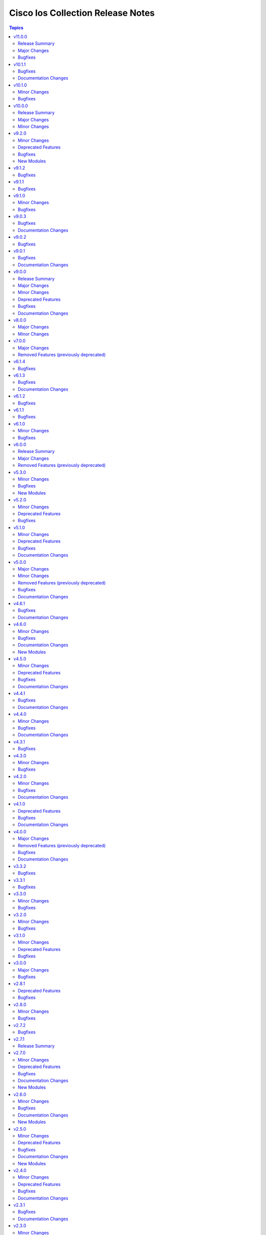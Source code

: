 ==================================
Cisco Ios Collection Release Notes
==================================

.. contents:: Topics

v11.0.0
=======

Release Summary
---------------

With this release, the minimum required version of `ansible.netcommon` for this collection is `>=8.1.0`. The last version known to be compatible with `ansible-core<=2.18.x` is ansible.netcommon `v8.0.1` and cisco.ios `v10.1.1`.

Major Changes
-------------

- Bumping `dependencies` of ansible.netcommon to `>=8.1.0`, since previous versions of the dependency had compatibility issues with `ansible-core>=2.19`.

Bugfixes
--------

- ios_vrf_address_family - fixed an issue where the module failed to gather `mdt` configuration options.

v10.1.1
=======

Bugfixes
--------

- cisco.ios.ios_acls - Added default acls to not get updated/removed in any state.
- cisco.ios.ios_hsrp_interfaces - Fix module operation around the preempt attributes, also addressed issues around command ordering.
- cisco.ios.ios_l3_interfaces - Fixed Helper Address command support for l3 interface.
- cisco.ios.ios_ospfv2 - Fix ospf admin distance parameter and fix other distance specific attributes to be optional.
- cisco.ios.ios_vlans - Fixed errors during VLAN overrides where primary VLANs have private VLAN associations referencing non-existent or higher VLAN IDs, ensuring smoother private VLAN handling and preventing module failures.
- ios_bgp_address_family - Refined state handling for `replaced` and `overridden` modes and enhanced address-family parsing to accurately differentiate between types such as unicast, multicast, and others.
- ios_static_routes - Add missing interface names in parser
- ios_vrf_address_family - Added support for parsing the `stitching` attribute under route targets when gathering facts. Enhanced handling of `import_config` and `export` and renamed them to `imports` and `exports` to consistently represent them as lists of dictionaries during fact collection.

Documentation Changes
---------------------

- ios_hsrp_interfaces - Corrected the version_added information and enhanced the documentation for subnet-related parameters.

v10.1.0
=======

Minor Changes
-------------

- ios_hsrp_interfaces - Added support for cisco.ios.hsrp_interfaces module (standby commands).

Bugfixes
--------

- cisco.ios.ios_interfaces - Improved handling of the `enabled` state to prevent incorrect `shutdown` or `no shutdown` commands during configuration changes.
- ios_acls - Fix issue where commands were not being parsed correctly and incorrect commands were being generated.
- ios_bgp_address_family - fix configuration of neighbor's as-override split-horizon.

v10.0.0
=======

Release Summary
---------------

With this release, the minimum required version of `ansible-core` for this collection is `2.16.0`. The last version known to be compatible with `ansible-core` versions below `2.16` is v9.2.0.

Major Changes
-------------

- Bumping `requires_ansible` to `>=2.16.0`, since previous ansible-core versions are EoL now.

Minor Changes
-------------

- ios_interfaces - Added service-policy, logging and snmp configuration options for interface.
- ios_l2_interfaces - Added a few switchport and spanning-tree configuration options for interface.
- ios_l3_interfaces - Added a few ip configuration options for interface.

v9.2.0
======

Minor Changes
-------------

- Add ios_evpn_ethernet resource module.

Deprecated Features
-------------------

- ios_vlans - deprecate mtu, please use ios_interfaces to configure mtu to the interface where vlans is applied.

Bugfixes
--------

- ios_logging_global - Fixed issue where cisco.ios.logging_global module was not showing idempotent behaviour when trap was set to informational.
- ios_vlans - Defaut mtu would be captured (1500) and no configuration for mtu is allowed via ios_vlans module.
- ios_vlans - Fixed an issue in the `cisco.ios.ios_vlans` module on Cisco Catalyst 9000 switches where using state:purged generated an incorrect command syntax (`no vlan configuration <vlan_id>` instead of `no vlan <vlan_id>`).
- ios_vlans - Resolved a failure in the `cisco.ios.ios_vlans` module when using state:deleted, where the module incorrectly attempted to remove VLANs using `no mtu <value>`, causing an invalid input error. The fix ensures that the module does not generate `no mtu` commands during VLAN deletion, aligning with the correct VLAN removal behavior on Catalyst 9000 switches.

New Modules
-----------

- ios_evpn_ethernet - Resource module to configure L2VPN EVPN Ethernet Segment.

v9.1.2
======

Bugfixes
--------

- ios_acls - Fixed issue where cisco.ios.ios_acls module failed to process IPv6 ACL remarks, causing unsupported parameter errors.
- ios_route_maps - Fixes an issue where 'no description value' is an invalid command on the latest devices.

v9.1.1
======

Bugfixes
--------

- Added support for FourHundredGigE, FiftyGigE and FourHundredGigabitEthernet.

v9.1.0
======

Minor Changes
-------------

- Added ios_vrf_interfaces resource module,that helps with configuration of vrfs within interface
- Adds a new module `ios_vrf_address_family` to manage VRFs address families on Cisco IOS devices.

Bugfixes
--------

- Added a test to validate the gathered state for VLAN configuration context, improving reliability.
- Cleaned up unit tests that were passing for the wrong reasons. The updated tests now ensure the right config sections are verified for VLAN configurations.
- Fix overridden state operations to ensure excluded VLANs in the provided configuration are removed, thus overriding the VLAN configuration.
- Fix purged state operation to enable users to completely remove VLAN configurations.
- Fixed an issue with VLAN configuration gathering where pre-filled data was blocking proper fetching of dynamic VLAN details. Now VLAN facts are populated correctly for all cases.
- Fixes an issue with facts gathering failing when an sub interface is in a deleted state.
- Improve documentation to provide clarity on the "shutdown" variable.
- Improve unit tests to align with the changes made.
- Made improvements to ensure VLAN facts are gathered properly, both for specific configurations and general VLAN settings.
- ios_route_maps - Fix removal of ACLs in replaced state to properly remove unspecified ACLs while leaving specified ones intact.
- ios_route_maps - Fix removal of ACLs logic in replaced state to properly remove unspecified ACLs while leaving specified ones intact.

v9.0.3
======

Bugfixes
--------

- ios_bgp_address_family - fix parsing of password_options while gathering password configuration from appliance.
- ios_bgp_global - fix parsing of password_options while gathering password configuration from appliance.

Documentation Changes
---------------------

- Includes a new support related section in the README.
- Removed the Roadmap section from the README.

v9.0.2
======

Bugfixes
--------

- ios_bgp_address_family - Add support for maximum-paths configuration.
- ios_bgp_address_family - Add support for maximum-secondary-paths configuration.
- ios_interfaces - Fixes rendering of FiftyGigabitEthernet as it was wrongly rendering FiftyGigabitEthernet as FiveGigabitEthernet.
- ios_snmp_server - Fixes an issue where enabling the read-only (ro) attribute in communities was not idempotent.
- ios_static_routes - Fix processing of metric_distance as it was wrongly populated under the forward_router_address attribute.

v9.0.1
======

Bugfixes
--------

- bgp_global - fix ebgp_multihop recognnition and hop_count settings
- ios_service - Fix a typo causing log timestamps not being configurable
- ios_vlans - Make the module fail when vlan name is longer than 32 characters with configuration as VTPv1 and VTPv2.
- static_routes - add TenGigabitEthernet as valid interface

Documentation Changes
---------------------

- ios_facts - update documentation for ansible_net_memtotal_mb, ansible_net_memfree_mb return values as mebibytes (MiB), not megabits (Mb)

v9.0.0
======

Release Summary
---------------

Starting from this release, the minimum `ansible-core` version this collection requires is `2.15.0`. The last known version compatible with ansible-core<2.15 is v8.0.0.

Major Changes
-------------

- Bumping `requires_ansible` to `>=2.15.0`, since previous ansible-core versions are EoL now.

Minor Changes
-------------

- Add ios_vrf_global resource module in favor of ios_vrf module (fixes - https://github.com/ansible-collections/cisco.ios/pull/1055)

Deprecated Features
-------------------

- ios_bgp_address_family - deprecated attribute password in favour of password_options within neigbhors.
- ios_bgp_global - deprecated attributes aggregate_address, bestpath, inject_map, ipv4_with_subnet, ipv6_with_subnet, nopeerup_delay, distribute_list, address, tag, ipv6_addresses, password, route_map, route_server_context and scope
- ios_linkagg - deprecate legacy module ios_linkagg
- ios_lldp - deprecate legacy module ios_lldp

Bugfixes
--------

- ios_acls - fix incorrect mapping of port 135/udp to msrpc.
- ios_l3_interfaces - Fix gathering wrong facts for source interface in ipv4.
- ios_service - Add tcp_small_servers and udp_small_servers attributes, to generate configuration.
- ios_service - Fix timestamps attribute, to generate right configuration.
- ios_static_routes - Fix gathering facts by properly distinguising routes.
- l2_interfaces - If a large number of VLANs are affected, the configuration will now be correctly split into several commands.
- snmp_server - Fix configuration command for snmp-server host.
- snmp_server - Fix wrong syntax of snmp-server host command generation.

Documentation Changes
---------------------

- logging_global - update documentation for severity attribute within buffered.

v8.0.0
======

Major Changes
-------------

- Update the netcommon base version 6.1.0 to support cli_restore plugin.

Minor Changes
-------------

- Add support for cli_restore functionality.
- Please refer the PR to know more about core changes (https://github.com/ansible-collections/ansible.netcommon/pull/618).
- cli_restore module is part of netcommon.

v7.0.0
======

Major Changes
-------------

- ios_ntp - Remove deprecated ntp legacy module

Removed Features (previously deprecated)
----------------------------------------

- Deprecated ios_ntp module in favor of ios_ntp_global.

v6.1.4
======

Bugfixes
--------

- ios_acls - update module to apply remarks entry with sequence numbers.
- ios_bgp_address_family - description attribute, evalutated as complex object casted to string.
- ios_bgp_global - description attribute, evalutated as complex object casted to string.
- ios_interfaces - description attribute, evalutated as complex object casted to string.
- ios_prefix_lists - description attribute, evalutated as complex object casted to string.
- ios_route_maps - description attribute, evalutated as complex object casted to string.

v6.1.3
======

Bugfixes
--------

- ios_acls - Adds back existing remarks for an ace entry when updated with replaced or overridden state, as all remarks for a specific sequence gets removed when ace entry is updated.
- ios_bgp_global - Shutdown attributes generates negate command on set as false.
- ios_vrf - Update and add missing argspec keys that define the attributes.

Documentation Changes
---------------------

- ios_vrf - Update and add missing documentation for ios_vrf module.

v6.1.2
======

Bugfixes
--------

- ios_acls - Fix replaced state to consider remarks and ace entries while comparing configuration.
- ios_acls - correctly match the different line for ACL without sequence number
- ios_acls - take correctly in case where we want to push an ACL from a different type
- ios_ospfv2 - Fix improper rendering of admin_distance attribute.
- ios_snmp_server - fixed config issue with snmp user password update being idempotent on consecutive runs.
- ios_user - Fix configuration of hashed passwords and secrets.

v6.1.1
======

Bugfixes
--------

- Prevents module_defaults from were being incorrectly applied to the platform action, instead of the concerned module.
- ios_vlans - fixes behaviour of shutdown attribute with action states.

v6.1.0
======

Minor Changes
-------------

- ios_bgp_global - added 'bgp.default.ipv4_unicast' and 'bgp.default.route_target.filter' key
- ios_l3_interfaces - added 'autostate', 'mac_address', 'ipv4.source_interface', and 'ipv6.enable' key
- ios_vlans - Add purged state to deal with toplevel vlan and vlan configuration config.

Bugfixes
--------

- ios_bgp_global - fix template attribute to generate configuration commands.
- ios_l3_interfaces - remove validation from ipv6 address parameter.
- ios_snmp_server - fix group and user IPv6 ACL commands.
- ios_user - fix configuration of user with hashed password.
- ios_user - fixed configuration removal of ssh users using purge.
- ios_vlans - Make behaviour of the action states consistent.
- ios_vlans - Top level configuration attribute is not required, the module works with vlan and vlan configuration both.

v6.0.0
======

Release Summary
---------------

Starting from this release, the minimum `ansible-core` version this collection requires is `2.14.0`. The last known version compatible with ansible-core<2.14 is `v5.3.0`.

Major Changes
-------------

- Bumping `requires_ansible` to `>=2.14.0`, since previous ansible-core versions are EoL now.

Removed Features (previously deprecated)
----------------------------------------

- Removed previously deprecated ios_bgp module in favor of ios_bgp_global and ios_bgp_address_family.

v5.3.0
======

Minor Changes
-------------

- Added ios_evpn_evi resource module.
- Added ios_evpn_global resource module.
- Added ios_vxlan_vtep resource module.
- Fixed ios_evpn_evi resource module integration test failure - code to remove VLAN config.
- ios_bgp_address_family - Fixed an issue with inherit peer-policy CLI
- ios_bgp_address_family - added 'advertise' key
- ios_vlans - added vlan config CLI feature.
- ios_vrf - added MDT related keys

Bugfixes
--------

- Updated the ios_ping ping module to support size param.
- ios_acls - make sequence optional for rendering of standard acls.
- ios_bgp_global - Explicitly add neighbor address to every parser.
- ios_bgp_global - remote_as not mendatory for neighbors.
- ios_vrf - added MDT related keys

New Modules
-----------

- ios_evpn_evi - Resource module to configure L2VPN EVPN EVI.
- ios_evpn_global - Resource module to configure L2VPN EVPN.
- ios_vxlan_vtep - Resource module to configure VXLAN VTEP interface.

v5.2.0
======

Minor Changes
-------------

- ios_acls - make remarks ordered and to be applied per ace basis.
- ios_acls - remarks in replaced and overridden state to be negated once per ace.
- ios_config - Relax restrictions on I(src) parameter so it can be used more like I(lines).
- ios_snmp_server - Fix an issue with cbgp2 to take in count correctly the bgp traps
- ios_snmp_server - Update the module to manage correctly a lot of traps not take in count

Deprecated Features
-------------------

- ios_snmp_server - deprecate traps.envmon.fan with traps.envmon.fan_enable
- ios_snmp_server - deprecate traps.mpls_vpn with traps.mpls

Bugfixes
--------

- Fix invalid password length not being recognized by the error parser.

v5.1.0
======

Minor Changes
-------------

- Fixe an issue with some files that doesn't pass the PEP8 sanity check because `type(<obj>) == <type>` is not allowed. We need to use `isinstance(<obj>,<type>)` function in place
- ios_snmp_user - update the user part to compare correctly the auth and privacy parts.
- ospfv2 - added more tests to improve coverage for the rm_template
- ospfv2 - aliased passive_interface to passive_interfaces that supports a list of interfaces
- ospfv2 - fix area ranges rendering
- ospfv2 - fix passive interfaces rendering
- ospfv2 - optimized all the regex to perform better
- ospfv2 - optimized the config side code for quicker comparison and execution

Deprecated Features
-------------------

- ospfv2 - removed passive_interface to passive_interfaces that supports a list of interfaces

Bugfixes
--------

- The regex looking for errors in the terminal output was matching anything with '\S+ Error:'. Caused issues with 'show runnning-config' if this string appeared in the output. Updated the regex to require the % anchor.
- bgp_address_family - fix deleted string with int concat issue in bgp_address_family.
- ios_acls - Fix protocol_options rendering corrects processing of overridden/ replaced state.
- ios_acls - Fix standard acls rendering.
- ios_bgp_address_family - fix rendering of remote_as configuration with period.
- ios_logging_global - fix configuration order to configure discriminator before buffer.
- ios_prefix_lists - fix deleted state to remove exisiting prefix lists from configuration.
- ios_service - Put condition to add `private_config_encryption` in default services

Documentation Changes
---------------------

- Fix prefix_lists docs.
- Update examples for ospf_interfaces
- Update examples for ospfv2
- Update examples for ospfv3
- ios_acls - update examples and use YAML output in them for better readibility.
- ios_command - Fix formatting of examples.

v5.0.0
======

Major Changes
-------------

- This release removes a previously deprecated modules, and a few attributes from this collection. Refer to **Removed Features** section for details.

Minor Changes
-------------

- ios_facts - Add CPU utilization. (https://github.com/ansible-collections/cisco.ios/issues/779)

Removed Features (previously deprecated)
----------------------------------------

- Deprecated ios_logging module in favor of ios_logging_global.
- Deprecated next_hop_self attribute for bgp_address_family with nexthop_self.

Bugfixes
--------

- ios_facts - Fix facts gathering when memory statistics head is not hexadecimal. (https://github.com/ansible-collections/cisco.ios/issues/776)
- ios_snmp_server - Fixes error handling for snmp user when snmp agent is not enabled
- ios_static_routes - Fix non vlan entries to have unique group identifier.
- ios_static_routes - Fix parsers to parse interface attribute correctly.

Documentation Changes
---------------------

- ios_facts - Add ansible_net_cpu_utilization.

v4.6.1
======

Bugfixes
--------

- ios_l3_interfaces - account for secondary/primary when comparing ipv4 addresses. (https://github.com/ansible-collections/cisco.ios/issues/826)
- ios_lag_interfaces - Fix empty facts to be a list.
- ios_ospf_interface - Fix configuration rendering for ipv4 and ipv6 configurations.
- ios_ospf_interface - Fix replaced and overridden state, action to negate superfluous configuration.
- ios_snmp_server - Add default versions to version 3 users.
- snmp_server - update module to get snmp_server user configuration.

Documentation Changes
---------------------

- Lint examples as per ansible-lint.

v4.6.0
======

Minor Changes
-------------

- ios_interfaces - Add template attribute to provide support for cisco ios templates.
- ios_service - Create module to manage service configuration on IOS switches

Bugfixes
--------

- ios_facts - fix calculation of memory from bytes to megabytes; grab correct output element for free memory (https://github.com/ansible-collections/cisco.ios/issues/763)
- ospfv2 - Fixed rendering of capability command with vrf_lite.
- ospfv3 - Fixed rendering of capability command with vrf_lite.

Documentation Changes
---------------------

- ios_bgp_address_family - Fixed examples formatting.
- ios_bgp_global - Fixed examples formatting.
- ios_interfaces - Corrected inteface names in documentation.
- ios_interfaces - Fixed module documentation and examples.
- ios_l2_interfaces - Fixed module documentation and examples.
- ios_l3_interfaces - Fixed module documentation and examples.
- ios_l3_interfaces - Fixed module examples, update tasks to generate address and not network interface.
- ios_static_routes - Corrected static routes before state in documentation.
- ios_static_routes - Fixed examples formatting.

New Modules
-----------

- ios_service - Resource module to configure service.

v4.5.0
======

Minor Changes
-------------

- ios_bgp_address_family - add option redistribute.ospf.include_connected when redistributing OSPF in IPv6 AFI
- ios_bgp_address_family - add option redistribute.ospf.match.externals.type_1 to allow
- ios_bgp_address_family - add option redistribute.ospf.match.externals.type_2 to allow
- specification of OSPF E1 routes
- specification of OSPF E2 routes

Deprecated Features
-------------------

- ios_bgp_address_family - deprecate redistribute.ospf.match.external with redistribute.ospf.match.externals which enables attributes for OSPF type E1 and E2 routes
- ios_bgp_address_family - deprecate redistribute.ospf.match.nssa_external with redistribute.ospf.match.nssa_externals which enables attributes for OSPF type N1 and N2 routes
- ios_bgp_address_family - deprecate redistribute.ospf.match.type_1 with redistribute.ospf.match.nssa_externals.type_1
- ios_bgp_address_family - deprecate redistribute.ospf.match.type_2 with redistribute.ospf.match.nssa_externals.type_2

Bugfixes
--------

- ios_bgp_address_family - fix issue where no commands are generated when redistributing OSPFv2 and OSPFv3
- ios_bgp_address_family - fix missing negations in overridden and replaced states when redistributing OSPF
- ios_bgp_address_family - fix option and syntax for OSPF E1 and E2 routes
- ios_bgp_address_family - fix option and syntax for OSPF N1 and N2 routes
- ios_bgp_address_family - fix order of generated OSPF redistribution command options to achieve idempotency
- ios_bgp_global - fix configuration of timers under neighbor. (https://github.com/ansible-collections/cisco.ios/issues/794)
- ios_l3_interfaces - prevent configuration line generation when enable is false.
- ios_logging_global - logging history configuration command fixed for supported appliance versions.

Documentation Changes
---------------------

- Update examples for bgp_address family.
- bgp_global - Updated documentation with examples and task output.

v4.4.1
======

Bugfixes
--------

- Fix parser to read groups in snmp-server.
- Fix parser to read transceiver in snmp-server.
- ios_acls - fix processing of source information on extended acls entries.
- ios_acls - prevent rendering of mac access-lists in facts.
- ios_static_routes - fix configure generation order for ipv4 and ipv6 routes.
- ios_static_routes - fix module to be idempotent with replaced and overridden state.

Documentation Changes
---------------------

- ios_banner - Enhance example with comment.

v4.4.0
======

Minor Changes
-------------

- ios_facts - Add ip value to ansible_net_neighbors dictionary for cdp neighbours. (https://github.com/ansible-collections/cisco.ios/pull/748)
- ios_facts - Add ip value to ansible_net_neighbors dictionary for lldp neighbours. (https://github.com/ansible-collections/cisco.ios/pull/760)
- ios_interfaces - Add mode attribute in ios_interfaces, which supports layer2 and layer3 as options.

Bugfixes
--------

- ios_acls - fix rendering of object-groups in source and destination at ace level.
- ios_bgp_address_family - fix facts generation of default originate option.
- ios_bgp_global - fix neighbor shutdown command on set value being false.
- ios_command - Run & evaluate commands at least once even when retries is set to 0 (https://github.com/ansible-collections/cisco.nxos/issues/607).
- ios_ospf_interfaces - fix dead-interval rendering wrong facts when hello-multiplier is configured.

Documentation Changes
---------------------

- ospfv2 - fix documentation for ospfv2 module (networks parameter).

v4.3.1
======

Bugfixes
--------

- ios_bgp_address_family - Reorder parsers to generate correct oder of configuration lines.

v4.3.0
======

Minor Changes
-------------

- ios_route_maps - added 32-bit number support (https://github.com/ansible-collections/cisco.ios/pull/692)

Bugfixes
--------

- ios_acls - fix parsers to accept precedence value in correct format.
- ios_acls - fix precedence attribute to take a string value as input.
- ios_route_maos - fix replaced state support. (https://github.com/ansible-collections/cisco.ios/issues/680)
- ios_route_maps - fix idempotency for `set community` operations. (https://github.com/ansible-collections/cisco.ios/issues/635)
- ios_vrf - fix issue where assigning interfaces to existing vrfs doesn't work (https://github.com/ansible-collections/cisco.ios/issues/707)

v4.2.0
======

Minor Changes
-------------

- cliconf - Added support for commit confirm functionality and rollback based on timeout.
- ios_facts - default facts to show operating state data autonomous or controller mode.
- ios_l2_interfaces - more options for modes attribute added.

Bugfixes
--------

- ios_acls - fix acl commands order on replaced and overridden state.
- ios_acls - fix eq to process protocol number as protocol name.
- ios_acls - fix object group for extended acls.
- ios_l2_interfaces - fix command to remove allowed_vlans and pruning_vlans from configuration.
- ios_l2_interfaces - fix dynamic option for mode attribute.
- ios_l2_interfaces - fix state operation for existing vlans.
- ios_l3_interfaces - fix command generation on attribute value being false.
- ios_vlans - Added support for private VLAN configuration

Documentation Changes
---------------------

- ios_command - add examples for complex variables while using command module.

v4.1.0
======

Deprecated Features
-------------------

- ios_bgp_address_family - deprecate neighbors.address/tag/ipv6_adddress with neighbor_address which enables common attributes for facts rendering
- ios_bgp_address_family - deprecate neighbors.password with password_options which allows encryption and password
- ios_bgp_address_family - deprecate slow_peer with slow_peer_options which supports a dict attribute

Bugfixes
--------

- ios_bgp_address_family - aliased aggregate_address to aggregate_addresses that supports a list of dict attributes
- ios_bgp_address_family - aliased neighbor to neighbors that supports a list of dict attributes
- ios_bgp_address_family - aliased network to networks that supports a list of dict attributes
- ios_bgp_address_family - fix facts rendering with optimal parsers
- ios_bgp_address_family - fix fliter_list rendering
- ios_bgp_address_family - fix path_attribute to support float parameter
- ios_lag_interfaces - fix deleted state to delete only sub attribute values.
- ios_route_maps - fix idempotency issues with as-path prepend (https://github.com/ansible-collections/cisco.ios/issues/678)
- ios_route_maps - fix idempotency issues with set community none (https://github.com/ansible-collections/cisco.ios/issues/679
- ios_route_maps - fix merge issues with route-maps where wanted config is not deployed if route map has existing sequence numbers (https://github.com/ansible-collections/cisco.ios/issues/641)

Documentation Changes
---------------------

- ios_acls - fix documentation with proper description.

v4.0.0
======

Major Changes
-------------

- Only valid connection types for this collection is network_cli.
- This release drops support for `connection: local` and provider dictionary.

Removed Features (previously deprecated)
----------------------------------------

- ios_interface - use ios_interfaces instead.
- ios_l2_interface - use ios_l2_interfaces instead.
- ios_l3_interface - use ios_l3_interfaces instead.
- ios_static_route - use ios_static_routes instead.
- ios_vlan - use ios_vlans instead.

Bugfixes
--------

- facts - fix operstatus having a white space after value.
- ios_static_routes - fix vrf for ipv6 static routes (https://github.com/ansible-collections/cisco.ios/issues/660).

Documentation Changes
---------------------

- Update supported IOSXE version for modules.

v3.3.2
======

Bugfixes
--------

- cliconf - get_device_info now tries to exit config mode if necessary before requesting device info. (https://github.com/ansible-collections/cisco.ios/pull/654)
- prefix_lists - fix prefix list facts generation to handle empty configuration correctly.

v3.3.1
======

Bugfixes
--------

- l2_interfaces - vlan_tag options fix.
- snmp_server - add envmon options for traps.

v3.3.0
======

Minor Changes
-------------

- ios_l2_interfaces - Add vlan_name attribute to access.
- ios_l2_interfaces - Add vlan_name, vlan_tag attribute to voice.

Bugfixes
--------

- ios_acls - Fix regex to parse echo-reply command.
- ios_route_maps - Fix route maps failing on config parsed with tailing space.
- ios_snmp_server - Fix parsers for views and host + acl doc

v3.2.0
======

Minor Changes
-------------

- ios_ping - Add ipv6 options.

Bugfixes
--------

- ios_interfaces - Fix enable attribute.

v3.1.0
======

Minor Changes
-------------

- Also collect a list of serial numbers comprised in a vss system as virtual_switch_serialnums
- Fixing Detection of Virtual Switch System to facts (https://github.com/ansible-collections/cisco.ios/pull/471)
- ios_interfaces - Add purged state to ios_interfaces.

Deprecated Features
-------------------

- Deprecated ios_linkagg_module in favor of ios_lag_interfaces.

Bugfixes
--------

- ios_acl - Handle ACL config parsing when match/matches are present.
- ios_bgp_global - Parse local_as commands correctly.
- ios_interfaces - Parse interface shutdown config correctly.
- ios_lag_interfaces - Fix commands generation on action states.
- ios_lag_interfaces - Module functionality not restricted to GigabitEthernet.
- ios_logging_global - Parse monitor and buffered config correctly.
- ios_ntp - Handle regex matching server attributes gracefully.
- ios_snmp_server - Render group and views commands correctly when having common names.

v3.0.0
======

Major Changes
-------------

- Minimum required ansible.netcommon version is 2.5.1.
- Updated base plugin references to ansible.netcommon.
- facts - default value for gather_subset is changed to min instead of !config.

Bugfixes
--------

- Fix become raises error when exec prompt timestamp is configured.
- acl_interfaces - optimization and bugfixes.
- acls parser didn't only checked if the proto_options variable existed without validating that it was a dictionary before trying to use it as one.
- ios_l3_interface - config code to generate proper ordering of commands on action states.
- ios_logging_global - Added alias to render host under hosts not hostname.

v2.8.1
======

Deprecated Features
-------------------

- Deprecates lldp module.

Bugfixes
--------

- Add symlink of modules under plugins/action.
- ios_acls - Fix commands sequencing for replaced state.
- ios_acls - Fix remarks breaking idempotent behavior.
- ios_bgp_address_family - Fix multiple bgp_address_family issues. Add set option in send_community to allow backwards compatibility with older configs. Add set option in redistribute.connected to allow ospf redistribution. Fix issue with ipv6 and peer-group neighbor identification. Add ability to pull redistribute information for address families to conform to argspec. Fix issue with not pulling local_as when defined for neighbors.
- ios_facts - Fix Line protocol parser for legacy facts where state information per interface is present.
- ios_route_maps - Fix parsers for correct rendering of as_number as list.
- ios_snmp_server - Fix parsers for views facts collection.

v2.8.0
======

Minor Changes
-------------

- ios_bgp_global - Deprecate aggregate_address with aggregate_address which supports list of dict attributes.
- ios_bgp_global - Deprecate bestpath with bestpath_options which supports a dict attribute.
- ios_bgp_global - Deprecate distribute_list with distributes which supports list of dict attributes.
- ios_bgp_global - Deprecate inject_map with inject_maps which supports list of dict attributes.
- ios_bgp_global - Deprecate listen.ipv4_with_subnet/ipv6_with_subnet with host_with_subnet which enables common attribute for facts rendering.
- ios_bgp_global - Deprecate neighbors.address/tag/ipv6_adddress with neighbor_address which enables common attribute for facts rendering.
- ios_bgp_global - Deprecate neighbors.password with password_options which allows encryption and password.
- ios_bgp_global - Deprecate neighbors.route_map with route_maps which supports list of dict attributes.
- ios_bgp_global - Deprecate nopeerup_delay with nopeerup_delay_options which supports a dict attribute.
- ios_bgp_global - Deprecates route_server_context, scope, template as they were not implemented with the scope of the module.

Bugfixes
--------

- ios_bgp_global - Added bmp.server_options.
- ios_bgp_global - Added capability of configure network options.
- ios_bgp_global - Added community and local_preference for route_reflector_client.
- ios_bgp_global - Added update_source for neighbors.
- ios_bgp_global - Correct misspelled attributes with alternates/alias.
- ios_bgp_global - Facts and config code optimized for using rm_templates.
- ios_bgp_global - Parsers added for non-implemented attributes.
- ios_bgp_global - client_to_client.cluster_id corrected to take string input.
- ios_bgp_global - neighbors.path_attribute to support float format.
- ios_static_routes - Consider only config containing routes to render facts.

v2.7.2
======

Bugfixes
--------

- 'ios_acls'- filters out dynamically generated reflexive type acls.

v2.7.1
======

Release Summary
---------------

Re-releasing 2.7.0 due to Automation Hub uploading issue.

v2.7.0
======

Minor Changes
-------------

- ios_acls - Added enable_fragment attribute to enable fragments under ace.
- ios_hostname - New Resource module added.
- ios_snmp_server - Enables configuration of v3 auth and encryption password for each user.

Deprecated Features
-------------------

- ios_acls - Deprecated fragment attribute added boolean alternate as enable_fragment.

Bugfixes
--------

- ios_acls - Fixes protocol_options not rendering command properly when range is specified.
- ios_acls - Fixes standard acls getting wrongly parsed in v2.6.0
- ios_l2_interfaces - fix unable to identify FiveGigabitEthernet names on facts gathering.
- ios_snmp_server - Change key from users to views in rm template to fix failure when collecting snmp server facts from devices that have a view defined in the configuration (https://github.com/ansible-collections/cisco.ios/issues/491).
- ios_static_routes - Fixes static routes unable to identify interface names when supplied with destination attribute.
- ios_vlans - fix parsing of VLAN names with spaces.
- ios_vlans - fix parsing of VLAN ranges under remote span.

Documentation Changes
---------------------

- fixes fqcn in older module documentation.
- ios_acls - Documentation updated with commands used for fetching remarks data under aces.

New Modules
-----------

- ios_hostname - hostname resource module

v2.6.0
======

Minor Changes
-------------

- ios_acls - feature: Remarks can be configured for ACLs.
- ios_snmp_server - New Resource module added.

Bugfixes
--------

- 'ios_banner' - Bugfix for presence of multiple delimitation chars in the banner's declaration and idempotence improvement.
- Fix ntp_global - remove no_log for key_id under peer and server attributes.
- Fix ntp_global - to handle when attribute value is false.
- ios_acls - bugfixes and optimization for ACLs.
- ios_l2_interfaces - fix unable to set switchport mode properly.
- ios_logging_global - fix host ipv6 commands not parsed correctly.
- ios_logging_global - fix wrong ordering of commands fired on replaced state.

Documentation Changes
---------------------

- Added connection network_cli in note for missing modules.
- Fixed ios_commands module example as per documentation.

New Modules
-----------

- ios_snmp_server - snmp_server resource module

v2.5.0
======

Minor Changes
-------------

- Added ios_ntp_global resource module.
- Terminal plugin to support IOS device running in SD-WAN mode.

Deprecated Features
-------------------

- Deprecated ios_ntp modules.

Bugfixes
--------

- Fixed bgp_address_family, for rendering multiple neighbors when available in config.
- fixed become functionality on privilege level not 15.
- ios_facts - fix for devices which have no support for VLANs, such as L3 devices.
- ios_vlans - for playbook execution module fails with an error when target device does not support VLANs, The offline states rendered and parsed will work as expected.

Documentation Changes
---------------------

- Doc fix for ios_acl_interfaces.
- Doc fix for ios_logging_global.

New Modules
-----------

- ios_ntp_global - ntp_global resource module

v2.4.0
======

Minor Changes
-------------

- Add support for VRF configuration under NTP server.

Deprecated Features
-------------------

- Deprecated ios_bgp in favor of ios_bgp_global and ios_bgp_address_family.
- Remove testing with provider for ansible-test integration jobs. This helps prepare us to move to network-ee integration tests.

Bugfixes
--------

- Logging command template fixed supporting Jinja version for centos-8 EEs.
- Updated ios_l3_interface as the newer Resource Module implementation and added features.

Documentation Changes
---------------------

- Sample commands added for l3_interfaces.
- Updated ios_logging_global Resource Module documentation with proper examples.

v2.3.1
======

Bugfixes
--------

- Updated ios_command module doc example section with appropriate punctuation.
- ios_user fails to add password when configured in separate task with update_password.

Documentation Changes
---------------------

- Broken link in documentation fixed.

v2.3.0
======

Minor Changes
-------------

- Deprecated next_hop_self type bool and introduced nexthop_self as dict under bgp_address_family.
- Move ios_config idempotent warning message with the task response under warnings key if changed is True
- PR adds the implementation of object group param to acls source and destination parameters (https://github.com/ansible-collections/cisco.ios/issues/339).
- PR to fix the bgp global activate rendering and fix bgp address family round trip failure (https://github.com/ansible-collections/cisco.ios/issues/353).
- To add ospfv2 passive_interfaces param with added functionality (https://github.com/ansible-collections/cisco.ios/issues/336).
- To add updated prefix lists and route maps params to Bgp AF RM (https://github.com/ansible-collections/cisco.ios/issues/267).
- To update prefix list and acls merge behaviour and update prefix list description position in model (https://github.com/ansible-collections/cisco.ios/issues/345).

Bugfixes
--------

- Add support for autoconfig and dhcp keywords for IPv6 addresses in l3_interfaces (https://github.com/ansible-collections/cisco.ios/pull/269).
- Reordering names of interface for proper value assignment
- fixes Serial interface configuration for l3_interfaces module and Unit Test cases added.
- fixes banner module with new attribute introduced
- fixes soft_reconfiguration and prefix_list command formation.

v2.2.0
======

Minor Changes
-------------

- Add ios_logging_global module.
- IOS Prefix list resource module.

Bugfixes
--------

- Fix IOS bgp global RM tracback while there's no bestpath/nopeerup_delay configured.
- Fix logging commands for v12 versions (https://github.com/ansible-collections/cisco.ios/issues/207).
- To fix IOS vlans RM where traceback was thrown if show vlan wasn't supported on the device and also fix replace and overridden state behaviour.
- To fix Spelling glitch.
- To fix ios acls overridden and replaced state of their inconsistent behaviour (https://github.com/ansible-collections/cisco.ios/issues/250).
- To fix ios_bgp_address_family neighbor next_hop_self param (https://github.com/ansible-collections/cisco.ios/issues/319).

New Modules
-----------

- ios_logging_global - Logging resource module.
- ios_prefix_lists - Prefix Lists resource module.

v2.1.0
======

Minor Changes
-------------

- Add ios_route_maps Resource Module (https://github.com/ansible-collections/cisco.ios/pull/297).
- Add support for ansible_network_resources key allows to fetch the available resources for a platform (https://github.com/ansible-collections/cisco.ios/pull/292).

Security Fixes
--------------

- To fix Cisco IOS no log issue and add ignore txt for 2.12 (https://github.com/ansible-collections/cisco.ios/pull/304).

Bugfixes
--------

- To fix the wrong arg being passed in acls template function (https://github.com/ansible-collections/cisco.ios/pull/305).

New Modules
-----------

- ios_route_maps - Route Maps resource module.

v2.0.1
======

Minor Changes
-------------

- Remove tests/sanity/requirements.txt (https://github.com/ansible-collections/cisco.ios/pull/261).

Bugfixes
--------

- Doc update to update users WRT to idempotence issue in ios_logging when logging is ON (https://github.com/ansible-collections/cisco.ios/pull/287).
- PR to fix ios_l2_interfaces issue where it wasn't working with range of vlans as expected (https://github.com/ansible-collections/cisco.ios/pull/264).
- To add support for TwoGigabitEthernet interface option from IOS standpoint (https://github.com/ansible-collections/cisco.ios/pull/262).
- To fix ios_acls Nonetype error when aces are empty (https://github.com/ansible-collections/cisco.ios/pull/260).
- To fix ios_acls log and log_input params (https://github.com/ansible-collections/cisco.ios/pull/265).
- To fix ios_acls resource module acl_name traceback over some switches (https://github.com/ansible-collections/cisco.ios/pull/285).
- To fix ios_vlans traceback error when empty line with just Ports information is available in config (https://github.com/ansible-collections/cisco.ios/pull/273).

v2.0.0
======

Major Changes
-------------

- Please refer to ansible.netcommon `changelog <https://github.com/ansible-collections/ansible.netcommon/blob/main/changelogs/CHANGELOG.rst#ansible-netcommon-collection-release-notes>`_ for more details.
- Requires ansible.netcommon v2.0.0+ to support ansible_network_single_user_mode and ansible_network_import_modules.

Minor Changes
-------------

- Add ios_bgp_address_family Resource Module. (https://github.com/ansible-collections/cisco.ios/pull/219).
- Adds support for single_user_mode command output caching. (https://github.com/ansible-collections/cisco.ios/pull/204).

Bugfixes
--------

- To fix ios_acls parsed state example under module doc (https://github.com/ansible-collections/cisco.ios/pull/244).
- fix error when comparing two vlan using string instead of the int value (https://github.com/ansible-collections/cisco.ios/pull/249).

New Modules
-----------

- ios_bgp_address_family - BGP Address Family resource module.

v1.3.0
======

Minor Changes
-------------

- Add ios_bgp_global module.

Bugfixes
--------

- Add support size and df_bit options for ios_ping (https://github.com/ansible-collections/cisco.ios/pull/228).
- IOS resource modules minor doc updates (https://github.com/ansible-collections/cisco.ios/pull/233).
- IOS_CONFIG, incorrectly claims success when Command Rejected (https://github.com/ansible-collections/cisco.ios/pull/215).
- To fix ios_static_routes facts parsing in presence of interface (https://github.com/ansible-collections/cisco.ios/pull/225).
- Update doc to clarify on input config pattern (https://github.com/ansible-collections/cisco.ios/pull/220).
- Updating ios acls module to use newer CLI RM approach to resolve all of the ACL related bugs (https://github.com/ansible-collections/cisco.ios/pull/211).

New Modules
-----------

- ios_bgp_global - BGP Global resource module

v1.2.1
======

Bugfixes
--------

- Add version key to galaxy.yaml to work around ansible-galaxy bug.
- To fix ios_ospf_interfaces resource module authentication param behaviour (https://github.com/ansible-collections/cisco.ios/issues/209).

v1.2.0
======

Minor Changes
-------------

- Add ios_ospf_interfaces module.

Bugfixes
--------

- To enable ios ospfv3 integration tests (https://github.com/ansible-collections/cisco.ios/pull/165).
- To fix IOS static routes idempotency issue coz of netmask to cidr conversion (https://github.com/ansible-collections/cisco.ios/pull/177).
- To fix ios_static_routes where interface ip route-cache config was being parsed and resulted traceback (https://github.com/ansible-collections/cisco.ios/pull/176).
- To fix ios_vlans traceback bug when the name had Remote in it and added unit TC for the module (https://github.com/ansible-collections/cisco.ios/pull/179).
- To fix the traceback issue for longer vlan name having more than 32 characters (https://github.com/ansible-collections/cisco.ios/pull/182).

New Modules
-----------

- ios_ospf_interfaces - OSPF Interfaces resource module

v1.1.0
======

Minor Changes
-------------

- Add ios_ospfv3 module.

Bugfixes
--------

- Add support for interface type Virtual-Template (https://github.com/ansible-collections/cisco.ios/pull/154).
- Added support for interface Tunnel (https://github.com/ansible-collections/cisco.ios/pull/145).
- Fix element type of ios_command's command parameter (https://github.com/ansible-collections/cisco.ios/pull/151).
- To fix the incorrect command displayed under ios_l3_interfaces resource module docs (https://github.com/ansible-collections/cisco.ios/pull/149).

New Modules
-----------

- ios_ospfv3 - OSPFv3 resource module

v1.0.3
======

Release Summary
---------------

Releasing 1.0.3 with updated readme with changelog link, galaxy description, and bugfix.

Bugfixes
--------

- To fix IOS l2 interfaces for traceback error and merge operation not working as expected (https://github.com/ansible-collections/cisco.ios/pull/103).
- To fix the issue where ios acls was complaining in absence of protocol option value (https://github.com/ansible-collections/cisco.ios/pull/124).

v1.0.2
======

Release Summary
---------------

Re-releasing 1.0.1 with updated changelog.

v1.0.1
======

Minor Changes
-------------

- Removes IOS sanity ignores and sync for argspec and docstring (https://github.com/ansible-collections/cisco.ios/pull/114).
- Updated docs.

Bugfixes
--------

- Make src, backup and backup_options in ios_config work when module alias is used (https://github.com/ansible-collections/cisco.ios/pull/107).

v1.0.0
======

New Plugins
-----------

Cliconf
~~~~~~~

- ios - Use ios cliconf to run command on Cisco IOS platform

New Modules
-----------

- ios_acl_interfaces - ACL interfaces resource module
- ios_acls - ACLs resource module
- ios_banner - Manage multiline banners on Cisco IOS devices
- ios_bgp - Configure global BGP protocol settings on Cisco IOS.
- ios_command - Run commands on remote devices running Cisco IOS
- ios_config - Manage Cisco IOS configuration sections
- ios_facts - Collect facts from remote devices running Cisco IOS
- ios_interface - (deprecated, removed after 2022-06-01) Manage Interface on Cisco IOS network devices
- ios_interfaces - Interfaces resource module
- ios_l2_interface - (deprecated, removed after 2022-06-01) Manage Layer-2 interface on Cisco IOS devices.
- ios_l2_interfaces - L2 interfaces resource module
- ios_l3_interface - (deprecated, removed after 2022-06-01) Manage Layer-3 interfaces on Cisco IOS network devices.
- ios_l3_interfaces - L3 interfaces resource module
- ios_lacp - LACP resource module
- ios_lacp_interfaces - LACP interfaces resource module
- ios_lag_interfaces - LAG interfaces resource module
- ios_linkagg - Manage link aggregation groups on Cisco IOS network devices
- ios_lldp - Manage LLDP configuration on Cisco IOS network devices.
- ios_lldp_global - LLDP resource module
- ios_lldp_interfaces - LLDP interfaces resource module
- ios_logging - Manage logging on network devices
- ios_ntp - Manages core NTP configuration.
- ios_ospfv2 - OSPFv2 resource module
- ios_ping - Tests reachability using ping from Cisco IOS network devices
- ios_static_route - (deprecated, removed after 2022-06-01) Manage static IP routes on Cisco IOS network devices
- ios_static_routes - Static routes resource module
- ios_system - Manage the system attributes on Cisco IOS devices
- ios_user - Manage the aggregate of local users on Cisco IOS device
- ios_vlan - (deprecated, removed after 2022-06-01) Manage VLANs on IOS network devices
- ios_vlans - VLANs resource module
- ios_vrf - Manage the collection of VRF definitions on Cisco IOS devices
